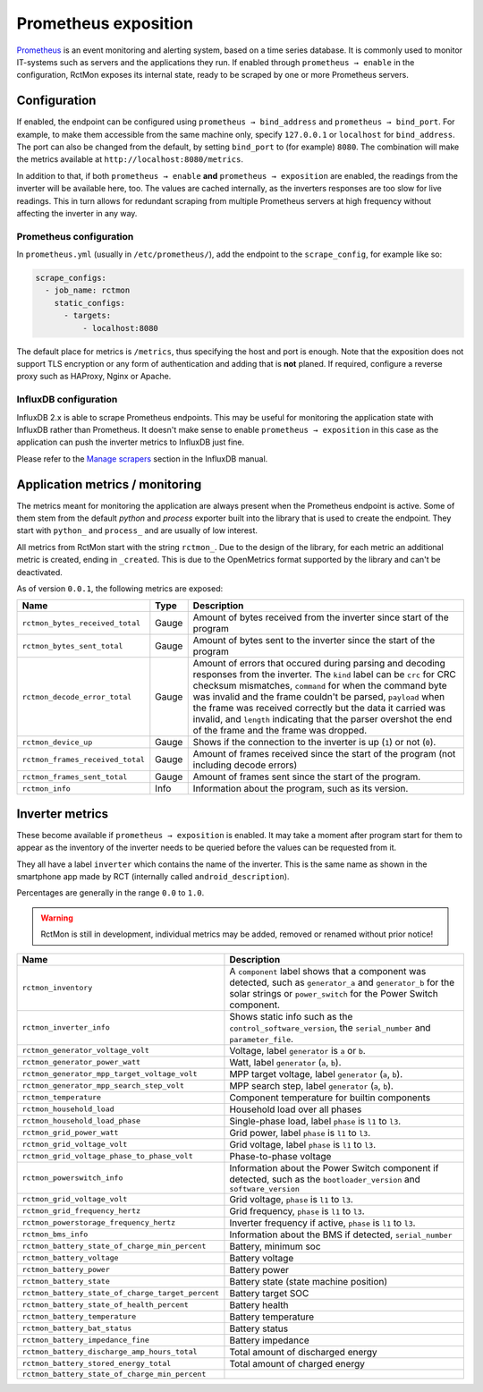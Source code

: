 
#####################
Prometheus exposition
#####################

`Prometheus <https://prometheus.io/>`_ is an event monitoring and alerting system, based on a time series database. It
is commonly used to monitor IT-systems such as servers and the applications they run. If enabled through ``prometheus →
enable`` in the configuration, RctMon exposes its internal state, ready to be scraped by one or more Prometheus
servers.

Configuration
*************

If enabled, the endpoint can be configured using ``prometheus → bind_address`` and ``prometheus → bind_port``. For
example, to make them accessible from the same machine only, specify ``127.0.0.1`` or ``localhost`` for
``bind_address``. The port can also be changed from the default, by setting ``bind_port`` to (for example) ``8080``.
The combination will make the metrics available at ``http://localhost:8080/metrics``.

In addition to that, if both ``prometheus → enable`` **and** ``prometheus → exposition`` are enabled, the readings from
the inverter will be available here, too. The values are cached internally, as the inverters responses are too slow for
live readings. This in turn allows for redundant scraping from multiple Prometheus servers at high frequency without
affecting the inverter in any way.

Prometheus configuration
========================
In ``prometheus.yml`` (usually in ``/etc/prometheus/``), add the endpoint to the ``scrape_config``, for example like
so:

.. code-block:: yaml

   scrape_configs:
     - job_name: rctmon
       static_configs:
         - targets:
             - localhost:8080

The default place for metrics is ``/metrics``, thus specifying the host and port is enough. Note that the exposition
does not support TLS encryption or any form of authentication and adding that is **not** planed. If required, configure
a reverse proxy such as HAProxy, Nginx or Apache.

InfluxDB configuration
======================
InfluxDB 2.x is able to scrape Prometheus endpoints. This may be useful for monitoring the application state with
InfluxDB rather than Prometheus. It doesn't make sense to enable ``prometheus → exposition`` in this case as the
application can push the inverter metrics to InfluxDB just fine.

Please refer to the `Manage scrapers
<https://docs.influxdata.com/influxdb/v2.0/write-data/no-code/scrape-data/manage-scrapers/>`_ section in the InfluxDB
manual.

Application metrics / monitoring
********************************

The metrics meant for monitoring the application are always present when the Prometheus endpoint is active. Some of
them stem from the default *python* and *process* exporter built into the library that is used to create the endpoint.
They start with ``python_`` and ``process_`` and are usually of low interest.

All metrics from RctMon start with the string ``rctmon_``. Due to the design of the library, for each metric an
additional metric is created, ending in ``_created``. This is due to the OpenMetrics format supported by the library
and can't be deactivated.

As of version ``0.0.1``, the following metrics are exposed:

+----------------------------------+-------+--------------------------------------------------------------------------+
| Name                             | Type  | Description                                                              |
+==================================+=======+==========================================================================+
| ``rctmon_bytes_received_total``  | Gauge | Amount of bytes received from the inverter since start of the program    |
+----------------------------------+-------+--------------------------------------------------------------------------+
| ``rctmon_bytes_sent_total``      | Gauge | Amount of bytes sent to the inverter since the start of the program      |
+----------------------------------+-------+--------------------------------------------------------------------------+
| ``rctmon_decode_error_total``    | Gauge | Amount of errors that occured during parsing and decoding responses from |
|                                  |       | the inverter. The ``kind`` label can be ``crc`` for CRC checksum         |
|                                  |       | mismatches, ``command`` for when the command byte was invalid and the    |
|                                  |       | frame couldn't be parsed, ``payload`` when the frame was received        |
|                                  |       | correctly but the data it carried was invalid, and ``length`` indicating |
|                                  |       | that the parser overshot the end of the frame and the frame was dropped. |
+----------------------------------+-------+--------------------------------------------------------------------------+
| ``rctmon_device_up``             | Gauge | Shows if the connection to the inverter is up (``1``) or not (``0``).    |
+----------------------------------+-------+--------------------------------------------------------------------------+
| ``rctmon_frames_received_total`` | Gauge | Amount of frames received since the start of the program (not including  |
|                                  |       | decode errors)                                                           |
+----------------------------------+-------+--------------------------------------------------------------------------+
| ``rctmon_frames_sent_total``     | Gauge | Amount of frames sent since the start of the program.                    |
+----------------------------------+-------+--------------------------------------------------------------------------+
| ``rctmon_info``                  | Info  | Information about the program, such as its version.                      |
+----------------------------------+-------+--------------------------------------------------------------------------+

Inverter metrics
****************

These become available if ``prometheus → exposition`` is enabled. It may take a moment after program start for them to
appear as the inventory of the inverter needs to be queried before the values can be requested from it.

They all have a label ``inverter`` which contains the name of the inverter. This is the same name as shown in the
smartphone app made by RCT (internally called ``android_description``).

Percentages are generally in the range ``0.0`` to ``1.0``.

.. warning::

   RctMon is still in development, individual metrics may be added, removed or renamed without prior notice!

+---------------------------------------------------+-----------------------------------------------------------------+
| Name                                              | Description                                                     |
+===================================================+=================================================================+
| ``rctmon_inventory``                              | A ``component`` label shows that a component was detected, such |
|                                                   | as ``generator_a`` and ``generator_b`` for the solar strings or |
|                                                   | ``power_switch`` for the Power Switch component.                |
+---------------------------------------------------+-----------------------------------------------------------------+
| ``rctmon_inverter_info``                          | Shows static info such as the ``control_software_version``, the |
|                                                   | ``serial_number`` and ``parameter_file``.                       |
+---------------------------------------------------+-----------------------------------------------------------------+
| ``rctmon_generator_voltage_volt``                 | Voltage, label ``generator`` is ``a`` or ``b``.                 |
+---------------------------------------------------+-----------------------------------------------------------------+
| ``rctmon_generator_power_watt``                   | Watt, label ``generator`` (``a``, ``b``).                       |
+---------------------------------------------------+-----------------------------------------------------------------+
| ``rctmon_generator_mpp_target_voltage_volt``      | MPP target voltage, label ``generator`` (``a``, ``b``).         |
+---------------------------------------------------+-----------------------------------------------------------------+
| ``rctmon_generator_mpp_search_step_volt``         | MPP search step, label ``generator`` (``a``, ``b``).            |
+---------------------------------------------------+-----------------------------------------------------------------+
| ``rctmon_temperature``                            | Component temperature for builtin components                    |
+---------------------------------------------------+-----------------------------------------------------------------+
| ``rctmon_household_load``                         | Household load over all phases                                  |
+---------------------------------------------------+-----------------------------------------------------------------+
| ``rctmon_household_load_phase``                   | Single-phase load, label ``phase`` is ``l1`` to ``l3``.         |
+---------------------------------------------------+-----------------------------------------------------------------+
| ``rctmon_grid_power_watt``                        | Grid power, label ``phase`` is ``l1`` to ``l3``.                |
+---------------------------------------------------+-----------------------------------------------------------------+
| ``rctmon_grid_voltage_volt``                      | Grid voltage, label ``phase`` is ``l1`` to ``l3``.              |
+---------------------------------------------------+-----------------------------------------------------------------+
| ``rctmon_grid_voltage_phase_to_phase_volt``       | Phase-to-phase voltage                                          |
+---------------------------------------------------+-----------------------------------------------------------------+
| ``rctmon_powerswitch_info``                       | Information about the Power Switch component if detected, such  |
|                                                   | as the ``bootloader_version`` and ``software_version``          |
+---------------------------------------------------+-----------------------------------------------------------------+
| ``rctmon_grid_voltage_volt``                      | Grid voltage, ``phase`` is ``l1`` to ``l3``.                    |
+---------------------------------------------------+-----------------------------------------------------------------+
| ``rctmon_grid_frequency_hertz``                   | Grid frequency, ``phase`` is ``l1`` to ``l3``.                  |
+---------------------------------------------------+-----------------------------------------------------------------+
| ``rctmon_powerstorage_frequency_hertz``           | Inverter frequency if active, ``phase`` is ``l1`` to ``l3``.    |
+---------------------------------------------------+-----------------------------------------------------------------+
| ``rctmon_bms_info``                               | Information about the BMS if detected, ``serial_number``        |
+---------------------------------------------------+-----------------------------------------------------------------+
| ``rctmon_battery_state_of_charge_min_percent``    | Battery, minimum soc                                            |
+---------------------------------------------------+-----------------------------------------------------------------+
| ``rctmon_battery_voltage``                        | Battery voltage                                                 |
+---------------------------------------------------+-----------------------------------------------------------------+
| ``rctmon_battery_power``                          | Battery power                                                   |
+---------------------------------------------------+-----------------------------------------------------------------+
| ``rctmon_battery_state``                          | Battery state (state machine position)                          |
+---------------------------------------------------+-----------------------------------------------------------------+
| ``rctmon_battery_state_of_charge_target_percent`` | Battery target SOC                                              |
+---------------------------------------------------+-----------------------------------------------------------------+
| ``rctmon_battery_state_of_health_percent``        | Battery health                                                  |
+---------------------------------------------------+-----------------------------------------------------------------+
| ``rctmon_battery_temperature``                    | Battery temperature                                             |
+---------------------------------------------------+-----------------------------------------------------------------+
| ``rctmon_battery_bat_status``                     | Battery status                                                  |
+---------------------------------------------------+-----------------------------------------------------------------+
| ``rctmon_battery_impedance_fine``                 | Battery impedance                                               |
+---------------------------------------------------+-----------------------------------------------------------------+
| ``rctmon_battery_discharge_amp_hours_total``      | Total amount of discharged energy                               |
+---------------------------------------------------+-----------------------------------------------------------------+
| ``rctmon_battery_stored_energy_total``            | Total amount of charged energy                                  |
+---------------------------------------------------+-----------------------------------------------------------------+
| ``rctmon_battery_state_of_charge_min_percent``    |                                                                 |
+---------------------------------------------------+-----------------------------------------------------------------+
